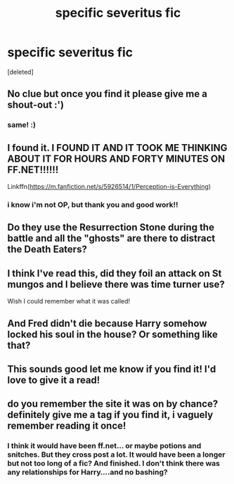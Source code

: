 #+TITLE: specific severitus fic

* specific severitus fic
:PROPERTIES:
:Score: 4
:DateUnix: 1590100474.0
:DateShort: 2020-May-22
:FlairText: What's That Fic?
:END:
[deleted]


** No clue but once you find it please give me a shout-out :')
:PROPERTIES:
:Score: 3
:DateUnix: 1590101845.0
:DateShort: 2020-May-22
:END:

*** same! :)
:PROPERTIES:
:Author: ShadowedSilence
:Score: 2
:DateUnix: 1590102345.0
:DateShort: 2020-May-22
:END:


** I found it. I FOUND IT AND IT TOOK ME THINKING ABOUT IT FOR HOURS AND FORTY MINUTES ON FF.NET!!!!!!

Linkffn([[https://m.fanfiction.net/s/5926514/1/Perception-is-Everything]])
:PROPERTIES:
:Author: Library_slave
:Score: 3
:DateUnix: 1590196931.0
:DateShort: 2020-May-23
:END:

*** i know i'm not OP, but thank you and good work!!
:PROPERTIES:
:Author: k0rnc0b
:Score: 1
:DateUnix: 1590200492.0
:DateShort: 2020-May-23
:END:


** Do they use the Resurrection Stone during the battle and all the "ghosts" are there to distract the Death Eaters?
:PROPERTIES:
:Author: ElaineofAstolat
:Score: 1
:DateUnix: 1590112899.0
:DateShort: 2020-May-22
:END:


** I think I've read this, did they foil an attack on St mungos and I believe there was time turner use?

Wish I could remember what it was called!
:PROPERTIES:
:Author: telephone_monkey_365
:Score: 1
:DateUnix: 1590113885.0
:DateShort: 2020-May-22
:END:


** And Fred didn't die because Harry somehow locked his soul in the house? Or something like that?
:PROPERTIES:
:Author: Library_slave
:Score: 1
:DateUnix: 1590114435.0
:DateShort: 2020-May-22
:END:


** This sounds good let me know if you find it! I'd love to give it a read!
:PROPERTIES:
:Author: sophie--1
:Score: 1
:DateUnix: 1590141251.0
:DateShort: 2020-May-22
:END:


** do you remember the site it was on by chance? definitely give me a tag if you find it, i vaguely remember reading it once!
:PROPERTIES:
:Author: k0rnc0b
:Score: 1
:DateUnix: 1590195089.0
:DateShort: 2020-May-23
:END:

*** I think it would have been ff.net... or maybe potions and snitches. But they cross post a lot. It would have been a longer but not too long of a fic? And finished. I don't think there was any relationships for Harry....and no bashing?
:PROPERTIES:
:Author: Library_slave
:Score: 1
:DateUnix: 1590195385.0
:DateShort: 2020-May-23
:END:
